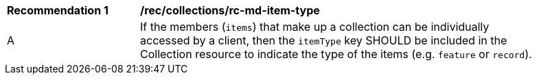 [[rec_collections_rc-md-item-type]]
[width="90%",cols="2,6a"]
|===
^|*Recommendation {counter:rec-id}* |*/rec/collections/rc-md-item-type* 
^|A |If the members (`items`) that make up a collection can be individually accessed by a client, then the `itemType` key SHOULD be included in the Collection resource to indicate the type of the items (e.g. `feature` or `record`).
|===
